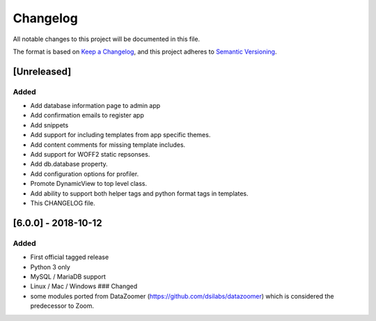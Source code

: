 
Changelog
=========

All notable changes to this project will be documented in this file.

The format is based on `Keep a Changelog <https://keepachangelog.com/en/1.0.0/>`_\ ,
and this project adheres to `Semantic Versioning <https://semver.org/spec/v2.0.0.html>`_.

[Unreleased]
------------

Added
^^^^^


* Add database information page to admin app
* Add confirmation emails to register app
* Add snippets
* Add support for including templates from app specific themes.
* Add content comments for missing template includes.
* Add support for WOFF2 static repsonses.
* Add db.database property.
* Add configuration options for profiler.
* Promote DynamicView to top level class.
* Add ability to support both helper tags and python format tags in templates.
* This CHANGELOG file.

[6.0.0] - 2018-10-12
--------------------

Added
^^^^^


* First official tagged release
* Python 3 only
* MySQL / MariaDB support
* Linux / Mac / Windows
  ### Changed
* some modules ported from DataZoomer (https://github.com/dsilabs/datazoomer) which is considered the predecessor to Zoom.
